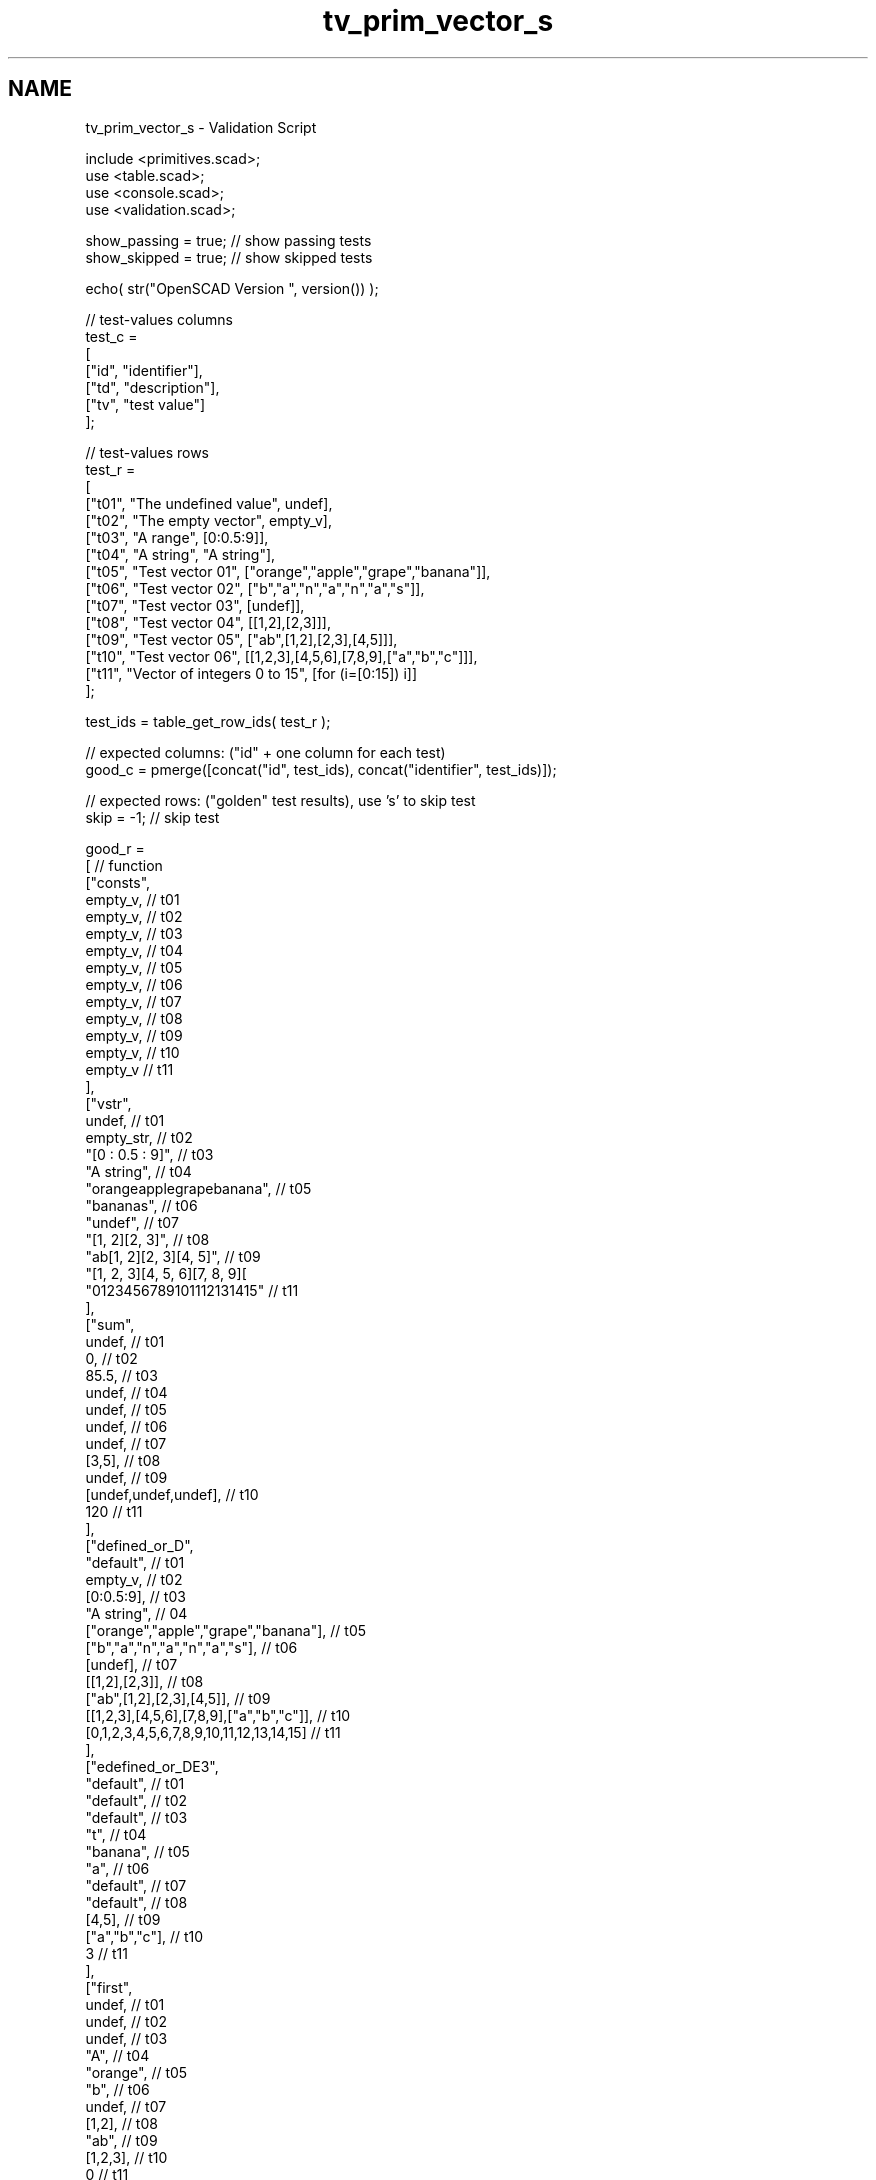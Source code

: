 .TH "tv_prim_vector_s" 3 "Thu Feb 2 2017" "Version v0.4" "omdl" \" -*- nroff -*-
.ad l
.nh
.SH NAME
tv_prim_vector_s \- Validation Script 
 
.PP
.nf
      include <primitives\&.scad>;
      use <table\&.scad>;
      use <console\&.scad>;
      use <validation\&.scad>;

      show_passing = true;    // show passing tests
      show_skipped = true;    // show skipped tests

      echo( str("OpenSCAD Version ", version()) );

      // test-values columns
      test_c =
      [
        ["id", "identifier"],
        ["td", "description"],
        ["tv", "test value"]
      ];

      // test-values rows
      test_r =
      [
        ["t01", "The undefined value",        undef],
        ["t02", "The empty vector",           empty_v],
        ["t03", "A range",                    [0:0\&.5:9]],
        ["t04", "A string",                   "A string"],
        ["t05", "Test vector 01",             ["orange","apple","grape","banana"]],
        ["t06", "Test vector 02",             ["b","a","n","a","n","a","s"]],
        ["t07", "Test vector 03",             [undef]],
        ["t08", "Test vector 04",             [[1,2],[2,3]]],
        ["t09", "Test vector 05",             ["ab",[1,2],[2,3],[4,5]]],
        ["t10", "Test vector 06",             [[1,2,3],[4,5,6],[7,8,9],["a","b","c"]]],
        ["t11", "Vector of integers 0 to 15", [for (i=[0:15]) i]]
      ];

      test_ids = table_get_row_ids( test_r );

      // expected columns: ("id" + one column for each test)
      good_c = pmerge([concat("id", test_ids), concat("identifier", test_ids)]);

      // expected rows: ("golden" test results), use 's' to skip test
      skip = -1;  // skip test

      good_r =
      [ // function
        ["consts",
          empty_v,                                            // t01
          empty_v,                                            // t02
          empty_v,                                            // t03
          empty_v,                                            // t04
          empty_v,                                            // t05
          empty_v,                                            // t06
          empty_v,                                            // t07
          empty_v,                                            // t08
          empty_v,                                            // t09
          empty_v,                                            // t10
          empty_v                                             // t11
        ],
        ["vstr",
          undef,                                              // t01
          empty_str,                                          // t02
          "[0 : 0\&.5 : 9]",                                    // t03
          "A string",                                         // t04
          "orangeapplegrapebanana",                           // t05
          "bananas",                                          // t06
          "undef",                                            // t07
          "[1, 2][2, 3]",                                     // t08
          "ab[1, 2][2, 3][4, 5]",                             // t09
          "[1, 2, 3][4, 5, 6][7, 8, 9][\"a\", \"b\", \"c\"]", // t10
          "0123456789101112131415"                            // t11
        ],
        ["sum",
          undef,                                              // t01
          0,                                                  // t02
          85\&.5,                                               // t03
          undef,                                              // t04
          undef,                                              // t05
          undef,                                              // t06
          undef,                                              // t07
          [3,5],                                              // t08
          undef,                                              // t09
          [undef,undef,undef],                                // t10
          120                                                 // t11
        ],
        ["defined_or_D",
          "default",                                          // t01
          empty_v,                                            // t02
          [0:0\&.5:9],                                          // t03
          "A string",                                         // 04
          ["orange","apple","grape","banana"],                // t05
          ["b","a","n","a","n","a","s"],                      // t06
          [undef],                                            // t07
          [[1,2],[2,3]],                                      // t08
          ["ab",[1,2],[2,3],[4,5]],                           // t09
          [[1,2,3],[4,5,6],[7,8,9],["a","b","c"]],            // t10
          [0,1,2,3,4,5,6,7,8,9,10,11,12,13,14,15]             // t11
        ],
        ["edefined_or_DE3",
          "default",                                          // t01
          "default",                                          // t02
          "default",                                          // t03
          "t",                                                // t04
          "banana",                                           // t05
          "a",                                                // t06
          "default",                                          // t07
          "default",                                          // t08
          [4,5],                                              // t09
          ["a","b","c"],                                      // t10
          3                                                   // t11
        ],
        ["first",
          undef,                                              // t01
          undef,                                              // t02
          undef,                                              // t03
          "A",                                                // t04
          "orange",                                           // t05
          "b",                                                // t06
          undef,                                              // t07
          [1,2],                                              // t08
          "ab",                                               // t09
          [1,2,3],                                            // t10
          0                                                   // t11
        ],
        ["second",
          undef,                                              // t01
          undef,                                              // t02
          undef,                                              // t03
          " ",                                                // t04
          "apple",                                            // t05
          "a",                                                // t06
          undef,                                              // t07
          [2,3],                                              // t08
          [1,2],                                              // t09
          [4,5,6],                                            // t10
          1                                                   // t11
        ],
        ["last",
          undef,                                              // t01
          undef,                                              // t02
          undef,                                              // t03
          "g",                                                // t04
          "banana",                                           // t05
          "s",                                                // t06
          undef,                                              // t07
          [2,3],                                              // t08
          [4,5],                                              // t09
          ["a","b","c"],                                      // t10
          15                                                  // t11
        ],
        ["head",
          undef,                                              // t01
          undef,                                              // t02
          undef,                                              // t03
          ["A"],                                              // t04
          ["orange"],                                         // t05
          ["b"],                                              // t06
          [undef],                                            // t07
          [[1,2]],                                            // t08
          ["ab"],                                             // t09
          [[1,2,3]],                                          // t10
          [0]                                                 // t11
        ],
        ["tail",
          undef,                                              // t01
          undef,                                              // t02
          undef,                                              // t03
          [" ","s","t","r","i","n","g"],                      // t04
          ["apple","grape","banana"],                         // t05
          ["a","n","a","n","a","s"],                          // t06
          empty_v,                                            // t07
          [[2,3]],                                            // t08
          [[1,2],[2,3],[4,5]],                                // t09
          [[4,5,6],[7,8,9],["a","b","c"]],                    // t10
          [1,2,3,4,5,6,7,8,9,10,11,12,13,14,15]               // t11
        ],
        ["rselect_02",
          undef,                                              // t01
          empty_v,                                            // t02
          undef,                                              // t03
          ["A"," ","s"],                                      // t04
          ["orange","apple","grape"],                         // t05
          ["b","a","n"],                                      // t06
          undef,                                              // t07
          undef,                                              // t08
          ["ab",[1,2],[2,3]],                                 // t09
          [[1,2,3],[4,5,6],[7,8,9]],                          // t10
          [0,1,2]                                             // t11
        ],
        ["eselect_F",
          undef,                                              // t01
          empty_v,                                            // t02
          undef,                                              // t03
          ["A"," ","s","t","r","i","n","g"],                  // t04
          ["o","a","g","b"],                                  // t05
          ["b","a","n","a","n","a","s"],                      // t06
          [undef],                                            // t07
          [1,2],                                              // t08
          ["a",1,2,4],                                        // t09
          [1,4,7,"a"],                                        // t10
          skip                                                // t11
        ],
        ["eselect_L",
          undef,                                              // t01
          empty_v,                                            // t02
          undef,                                              // t03
          ["A"," ","s","t","r","i","n","g"],                  // t04
          ["e","e","e","a"],                                  // t05
          ["b","a","n","a","n","a","s"],                      // t06
          [undef],                                            // t07
          [2,3],                                              // t08
          ["b",2,3,5],                                        // t09
          [3,6,9,"c"],                                        // t10
          skip                                                // t11
        ],
        ["eselect_1",
          undef,                                              // t01
          empty_v,                                            // t02
          undef,                                              // t03
          skip,                                               // t04
          ["r","p","r","a"],                                  // t05
          skip,                                               // t06
          [undef],                                            // t07
          [2,3],                                              // t08
          ["b",2,3,5],                                        // t09
          [2,5,8,"b"],                                        // t10
          skip                                                // t11
        ],
        ["smerge",
          undef,                                              // t01
          empty_v,                                            // t02
          [[0:0\&.5:9]],                                        // t03
          ["A string"],                                       // t04
          ["orange","apple","grape","banana"],                // t05
          ["b","a","n","a","n","a","s"],                      // t06
          [undef],                                            // t07
          [1,2,2,3],                                          // t08
          ["ab",1,2,2,3,4,5],                                 // t09
          [1,2,3,4,5,6,7,8,9,"a","b","c"],                    // t10
          [0,1,2,3,4,5,6,7,8,9,10,11,12,13,14,15]             // t11
        ],
        ["pmerge",
          undef,                                              // t01
          empty_v,                                            // t02
          undef,                                              // t03
          ["A string"],                                       // t04
          [
            ["o","a","g","b"],["r","p","r","a"],
            ["a","p","a","n"],["n","l","p","a"],
            ["g","e","e","n"]
          ],                                                  // t05
          [["b","a","n","a","n","a","s"]],                    // t06
          undef,                                              // t07
          [[1,2],[2,3]],                                      // t08
          [["a",1,2,4],["b",2,3,5]],                          // t09
          [[1,4,7,"a"],[2,5,8,"b"],[3,6,9,"c"]],              // t10
          undef                                               // t11
        ],
        ["reverse",
          undef,                                              // t01
          empty_v,                                            // t02
          undef,                                              // t03
          ["g","n","i","r","t","s"," ","A"],                  // t04
          ["banana","grape","apple","orange"],                // t05
          ["s","a","n","a","n","a","b"],                      // t06
          [undef],                                            // t07
          [[2,3],[1,2]],                                      // t08
          [[4,5],[2,3],[1,2],"ab"],                           // t09
          [["a","b","c"],[7,8,9],[4,5,6],[1,2,3]],            // t10
          [15,14,13,12,11,10,9,8,7,6,5,4,3,2,1,0]             // t11
        ],
        ["qsort",
          undef,                                              // t01
          empty_v,                                            // t02
          undef,                                              // t03
          undef,                                              // t04
          ["apple","banana","grape","orange"],                // t05
          ["a","a","a","b","n","n","s"],                      // t06
          undef,                                              // t07
          undef,                                              // t08
          undef,                                              // t09
          undef,                                              // t10
          [0,1,2,3,4,5,6,7,8,9,10,11,12,13,14,15]             // t11
        ],
        ["qsort2_HR",
          undef,                                              // t01
          empty_v,                                            // t02
          undef,                                              // t03
          undef,                                              // t04
          ["orange","grape","banana","apple"],                // t05
          ["s","n","n","b","a","a","a"],                      // t06
          [undef],                                            // t07
          [[3,2],[2,1]],                                      // t08
          [[5,4],[3,2],[2,1],"ab"],                           // t09
          [["c","b","a"],[9,8,7],[6,5,4],[3,2,1]],            // t10
          [15,14,13,12,11,10,9,8,7,6,5,4,3,2,1,0]             // t11
        ],
        ["strip",
          undef,                                              // t01
          empty_v,                                            // t02
          undef,                                              // t03
          ["A"," ","s","t","r","i","n","g"],                  // t04
          ["orange","apple","grape","banana"],                // t05
          ["b","a","n","a","n","a","s"],                      // t06
          [undef],                                            // t07
          [[1,2],[2,3]],                                      // t08
          ["ab",[1,2],[2,3],[4,5]],                           // t09
          [[1,2,3],[4,5,6],[7,8,9],["a","b","c"]],            // t10
          [0,1,2,3,4,5,6,7,8,9,10,11,12,13,14,15]             // t11
        ],
        ["append_T0",
          undef,                                              // t01
          [[0]],                                              // t02
          undef,                                              // t03
          [
            ["A",0],[" ",0],["s",0],["t",0],
            ["r",0],["i",0],["n",0],["g",0]
          ],                                                  // t04
          [
            ["orange",0],["apple",0],
            ["grape",0],["banana",0]
          ],                                                  // t05
          [
            ["b",0],["a",0],["n",0],["a",0],
            ["n",0],["a",0],["s",0]
          ],                                                  // t06
          [[undef,0]],                                        // t07
          [[1,2,0],[2,3,0]],                                  // t08
          [["ab",0],[1,2,0],[2,3,0],[4,5,0]],                 // t09
          [[1,2,3,0],[4,5,6,0],[7,8,9,0],["a","b","c",0]],    // t10
          [
            [0,0],[1,0],[2,0],[3,0],[4,0],[5,0],
            [6,0],[7,0],[8,0],[9,0],[10,0],[11,0],
            [12,0],[13,0],[14,0],[15,0]
          ]                                                   // t11
        ],
        ["insert_T0",
          undef,                                              // t01
          undef,                                              // t02
          undef,                                              // t03
          undef,                                              // t04
          ["orange",0,"apple","grape","banana"],              // t05
          ["b","a","n","a","n","a",0,"s"],                    // t06
          undef,                                              // t07
          [[1,2],0,[2,3]],                                    // t08
          ["ab",[1,2],0,[2,3],[4,5]],                         // t09
          undef,                                              // t10
          [0,1,2,3,4,0,5,6,7,8,9,10,11,12,13,14,15]           // t11
        ],
        ["delete_T0",
          undef,                                              // t01
          empty_v,                                            // t02
          undef,                                              // t03
          ["A"," ","s","t","r","i","n","g"],                  // t04
          ["orange","grape","banana"],                        // t05
          ["b","a","n","a","n","a"],                          // t06
          [undef],                                            // t07
          [[1,2]],                                            // t08
          ["ab",[1,2],[4,5]],                                 // t09
          [[1,2,3],[4,5,6],[7,8,9],["a","b","c"]],            // t10
          [0,1,2,3,4,6,7,8,9,10,11,12,13,14,15]               // t11
        ]
      ];

      // sanity-test tables
      table_check( test_r, test_c, false );
      table_check( good_r, good_c, false );

      // validate helper function and module
      function get_value( vid ) = table_get(test_r, test_c, vid, "tv");
      module run_test( fname, fresult, vid )
      {
        value_text = table_get(test_r, test_c, vid, "td");
        pass_value = table_get(good_r, good_c, fname, vid);

        test_pass = validate( cv=fresult, t="equals", ev=pass_value, pf=true );
        test_text = validate( str(fname, "(", get_value(vid), ")=", pass_value), fresult, "equals", pass_value );

        if ( pass_value != skip )
        {
          if ( !test_pass )
            log_warn( str(vid, "(", value_text, ") ", test_text) );
          else if ( show_passing )
            log_info( str(vid, " ", test_text) );
        }
        else if ( show_skipped )
          log_info( str(vid, " *skip*: '", fname, "(", value_text, ")'") );
      }

      // Indirect function calls would be very useful here!!!
      for (vid=test_ids) run_test( "consts", consts(get_value(vid)), vid );
      for (vid=test_ids) run_test( "vstr", vstr(get_value(vid)), vid );
      for (vid=test_ids) run_test( "sum", sum(get_value(vid)), vid );
      for (vid=test_ids) run_test( "defined_or_D", defined_or(get_value(vid),"default"), vid );
      for (vid=test_ids) run_test( "edefined_or_DE3", edefined_or(get_value(vid),3,"default"), vid );
      for (vid=test_ids) run_test( "first", first(get_value(vid)), vid );
      for (vid=test_ids) run_test( "second", second(get_value(vid)), vid );
      for (vid=test_ids) run_test( "last", last(get_value(vid)), vid );
      for (vid=test_ids) run_test( "head", head(get_value(vid)), vid );
      for (vid=test_ids) run_test( "tail", tail(get_value(vid)), vid );
      for (vid=test_ids) run_test( "rselect_02", rselect(get_value(vid),i=[0:2]), vid );
      for (vid=test_ids) run_test( "eselect_F", eselect(get_value(vid),f=true), vid );
      for (vid=test_ids) run_test( "eselect_L", eselect(get_value(vid),l=true), vid );
      for (vid=test_ids) run_test( "eselect_1", eselect(get_value(vid),i=1), vid );
      for (vid=test_ids) run_test( "smerge", smerge(get_value(vid)), vid );
      for (vid=test_ids) run_test( "pmerge", pmerge(get_value(vid)), vid );
      for (vid=test_ids) run_test( "reverse", reverse(get_value(vid)), vid );
      for (vid=test_ids) run_test( "qsort", qsort(get_value(vid)), vid );
      for (vid=test_ids) run_test( "qsort2_HR", qsort2(get_value(vid), d=5, r=true), vid );
      for (vid=test_ids) run_test( "strip", strip(get_value(vid)), vid );
      for (vid=test_ids) run_test( "append_T0", append(0,get_value(vid)), vid );
      for (vid=test_ids) run_test( "insert_T0", insert(0,get_value(vid),mv=["x","r","apple","s",[2,3],5]), vid );
      for (vid=test_ids) run_test( "delete_T0", delete(get_value(vid),mv=["x","r","apple","s",[2,3],5]), vid );

      // end-of-tests

.fi
.PP
 
